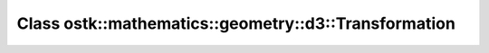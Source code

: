 Class ostk::mathematics::geometry::d3::Transformation
=====================================================

.. doxygenclass:: ostk::mathematics::geometry::d3::Transformation
